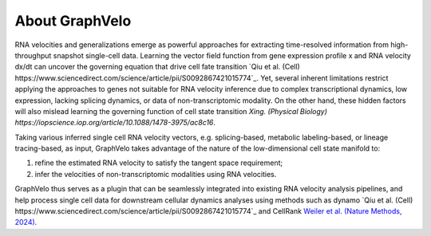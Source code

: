 About GraphVelo
============

RNA velocities and generalizations emerge as powerful approaches for extracting time-resolved information from high-throughput snapshot single-cell data. Learning the vector field function from gene expression profile x and RNA velocity dx/dt 
can uncover the governing equation that drive cell fate transition `Qiu et al. (Cell) https://www.sciencedirect.com/science/article/pii/S0092867421015774`_. Yet, several inherent limitations restrict applying the
approaches to genes not suitable for RNA velocity inference due to complex transcriptional dynamics, low expression, lacking splicing dynamics, or data of non-transcriptomic modality. On the other hand, these hidden factors
will also mislead learning the governing function of cell state transition `Xing. (Physical Biology) https://iopscience.iop.org/article/10.1088/1478-3975/ac8c16`. 

Taking various inferred single cell RNA velocity vectors, e.g. splicing-based, metabolic labeling-based, or lineage tracing-based, as input, GraphVelo takes advantage of the nature of the low-dimensional cell state manifold to: 

1) refine the estimated RNA velocity to satisfy the tangent space requirement; 

2) infer the velocities of non-transcriptomic modalities using RNA velocities.  

GraphVelo thus serves as a plugin that can be seamlessly integrated into existing RNA velocity analysis pipelines, and help process single cell data for downstream cellular dynamics analyses using methods 
such as dynamo `Qiu et al. (Cell) https://www.sciencedirect.com/science/article/pii/S0092867421015774`_ and CellRank `Weiler et al. (Nature Methods, 2024) <https://www.nature.com/articles/s41592-024-02303-9>`_.
